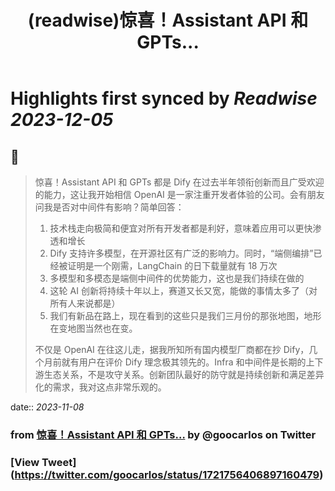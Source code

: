 :PROPERTIES:
:title: (readwise)惊喜！Assistant API 和 GPTs...
:END:

:PROPERTIES:
:author: [[goocarlos on Twitter]]
:full-title: "惊喜！Assistant API 和 GPTs..."
:category: [[tweets]]
:url: https://twitter.com/goocarlos/status/1721756406897160479
:image-url: https://pbs.twimg.com/profile_images/1610997345960984581/oLZPDA7o.jpg
:END:

* Highlights first synced by [[Readwise]] [[2023-12-05]]
** 📌
#+BEGIN_QUOTE
惊喜！Assistant API 和 GPTs 都是 Dify 在过去半年领衔创新而且广受欢迎的能力，这让我开始相信 OpenAI 是一家注重开发者体验的公司。会有朋友问我是否对中间件有影响？简单回答：
1. 技术栈走向极简和便宜对所有开发者都是利好，意味着应用可以更快渗透和增长
2. Dify 支持许多模型，在开源社区有广泛的影响力。同时，“端侧编排”已经被证明是一个刚需，LangChain 的日下载量就有 18 万次
3. 多模型和多模态是端侧中间件的优势能力，这也是我们持续在做的
4. 这轮 AI 创新将持续十年以上，赛道又长又宽，能做的事情太多了（对所有人来说都是）
5. 我们有新品在路上，现在看到的这些只是我们三月份的那张地图，地形在变地图当然也在变。

不仅是 OpenAI 在往这儿走，据我所知所有国内模型厂商都在抄 Dify，几个月前就有用户在评价 Dify 理念极其领先的。Infra 和中间件是长期的上下游生态关系，不是攻守关系。创新团队最好的防守就是持续创新和满足差异化的需求，我对这点非常乐观的。 
#+END_QUOTE
    date:: [[2023-11-08]]
*** from _惊喜！Assistant API 和 GPTs..._ by @goocarlos on Twitter
*** [View Tweet](https://twitter.com/goocarlos/status/1721756406897160479)